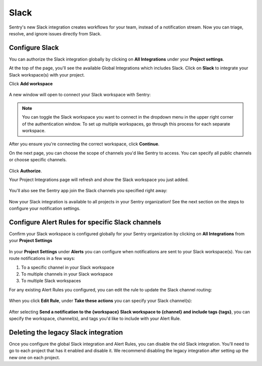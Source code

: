 Slack
======

Sentry's new Slack integration creates workflows for your team, instead of a notification stream. Now you can triage, resolve, and ignore issues directly from Slack.

Configure Slack
---------------

You can authorize the Slack integration globally by clicking on **All Integrations** under your **Project settings**.

At the top of the page, you'll see the available Global Integrations which includes Slack. Click on **Slack** to integrate your Slack workspace(s) with your project.
    .. image:: img/slack-global-integration-project-settings-add-workspace.jpg
       :width: 70%

Click **Add workspace**

    .. image:: img/slack-global-integration-project-settings-add-workspace.jpg
       :width: 70%

A new window will open to connect your Slack workspace with Sentry:

    .. image:: img/slack-auth-choose-workspace.png
       :width: 70%

.. note:: You can toggle the Slack workspace you want to connect in the dropdown menu in the upper right corner of the authentication window. To set up multiple workspaces, go through this process for each separate workspace.

After you ensure you're connecting the correct workspace, click **Continue**.

On the next page, you can choose the scope of channels you'd like Sentry to access. You can specify all public channels or choose specific channels.

    .. image:: img/slack-auth-channel-pref.png
       :width: 60%

Click **Authorize**.

Your Project Integrations page will refresh and show the Slack workspace you just added.

    .. image:: img/slack-add-workspace-success.png
       :width: 70%

You'll also see the Sentry app join the Slack channels you specified right away:

  .. image:: img/slack-sentry-integration-in-channel.png
     :width: 60%

Now your Slack integration is available to all projects in your Sentry organization! See the next section on the steps to configure your notification settings.


Configure Alert Rules for specific Slack channels
-------------------------------------------------

Confirm your Slack workspace is configured globally for your Sentry organization by clicking on **All Integrations** from your **Project Settings**

  .. image:: img/slack-global-integration-project-settings.png
     :width: 70%

In your **Project Settings** under **Alerts** you can configure when notifications are sent to your Slack workspace(s). You can route notifications in a few ways:

1. To a specific channel in your Slack workspace
2. To multiple channels in your Slack workspace
3. To multiple Slack workspaces

For any existing Alert Rules you configured, you can edit the rule to update the Slack channel routing:

  .. image:: img/slack-alert-rules.png
     :width: 70%

When you click **Edit Rule**, under **Take these actions** you can specify your Slack channel(s):

  .. image:: img/slack-alert-rule-edit.png
     :width: 70%

After selecting **Send a notification to the {workspace} Slack workspace to {channel} and include tags {tags}**, you can specify the workspace, channel(s), and tags you'd like to include with your Alert Rule.

  .. image:: img/slack-alert-rule-for-one-workspace.png

Deleting the legacy Slack integration
-------------------------------------

Once you configure the global Slack integration and Alert Rules, you can disable the old Slack integration. You'll need to go to each project that has it enabled and disable it. We recommend disabling the legacy integration after setting up the new one on each project.
